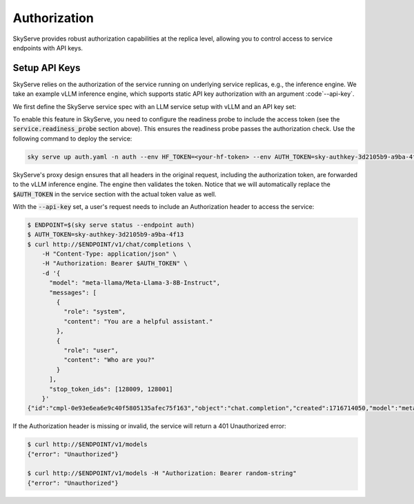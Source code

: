 .. _serve-auth:

Authorization
=============

SkyServe provides robust authorization capabilities at the replica level, allowing you to control access to service endpoints with API keys.

Setup API Keys
--------------

SkyServe relies on the authorization of the service running on underlying service replicas, e.g., the inference engine. We take an example vLLM inference engine, which supports static API key authorization with an argument :code`--api-key`.

We first define the SkyServe service spec with an LLM service setup with vLLM and an API key set:

.. code-block:: yaml
  :emphasize-lines: 5-6,12,28

  # auth.yaml
  service:
    readiness_probe:
      path: /v1/models
      headers:
        Authorization: Bearer $AUTH_TOKEN
    replicas: 2

  envs:
    MODEL_NAME: meta-llama/Meta-Llama-3-8B-Instruct
    HF_TOKEN: # TODO: Fill with your own huggingface token, or use --env to pass.
    AUTH_TOKEN: # TODO: Fill with your own auth token (a random string), or use --env to pass.

  resources:
    accelerators: {L4, A10g, A10, L40, A40, A100, A100-80GB}
    ports: 8000

  setup: |
    pip install vllm==0.4.0.post1 flash-attn==2.5.7 gradio openai
    # python -c "import huggingface_hub; huggingface_hub.login('${HF_TOKEN}')"

  run: |
    export PATH=$PATH:/sbin
    python -m vllm.entrypoints.openai.api_server \
      --model $MODEL_NAME --trust-remote-code \
      --gpu-memory-utilization 0.95 \
      --host 0.0.0.0 --port 8000 \
      --api-key $AUTH_TOKEN

To enable this feature in SkyServe, you need to configure the readiness probe to include the access token (see the :code:`service.readiness_probe` section above). This ensures the readiness probe passes the authorization check. Use the following command to deploy the service:

.. code-block:: bash

  sky serve up auth.yaml -n auth --env HF_TOKEN=<your-hf-token> --env AUTH_TOKEN=sky-authkey-3d2105b9-a9ba-4f13

SkyServe's proxy design ensures that all headers in the original request, including the authorization token, are forwarded to the vLLM inference engine. The engine then validates the token. Notice that we will automatically replace the :code:`$AUTH_TOKEN` in the service section with the actual token value as well.

With the :code:`--api-key` set, a user's request needs to include an Authorization header to access the service:

.. code-block:: bash

  $ ENDPOINT=$(sky serve status --endpoint auth)
  $ AUTH_TOKEN=sky-authkey-3d2105b9-a9ba-4f13
  $ curl http://$ENDPOINT/v1/chat/completions \
      -H "Content-Type: application/json" \
      -H "Authorization: Bearer $AUTH_TOKEN" \
      -d '{
        "model": "meta-llama/Meta-Llama-3-8B-Instruct",
        "messages": [
          {
            "role": "system",
            "content": "You are a helpful assistant."
          },
          {
            "role": "user",
            "content": "Who are you?"
          }
        ],
        "stop_token_ids": [128009, 128001]
      }'
  {"id":"cmpl-0e93e6ea6e9c40f5805135afec75f163","object":"chat.completion","created":1716714050,"model":"meta-llama/Meta-Llama-3-8B-Instruct","choices":[{"index":0,"message":{"role":"assistant","content":"I'm your friendly AI assistant! I'm a computer program designed to help you with a wide range of tasks and answer your questions to the best of my ability. I'm here to provide information, offer suggestions, and assist you in any way I can. I'm constantly learning and improving, so the more you interact with me, the better I'll become at understanding your needs and providing helpful responses.\n\nI can help with things like:\n\n* Answering general knowledge questions\n* Providing definitions for words and phrases\n* Giving advice on topics like science, history, and technology\n* Assisting with language-related tasks, such as grammar and proofreading\n* Generating text and writing articles or stories\n* Even having fun conversations and playing games with you!\n\nSo, what can I help you with today?"},"logprobs":null,"finish_reason":"stop","stop_reason":128009}],"usage":{"prompt_tokens":26,"total_tokens":188,"completion_tokens":162}}

If the Authorization header is missing or invalid, the service will return a 401 Unauthorized error:

.. code-block:: bash

  $ curl http://$ENDPOINT/v1/models
  {"error": "Unauthorized"}

  $ curl http://$ENDPOINT/v1/models -H "Authorization: Bearer random-string"
  {"error": "Unauthorized"}
